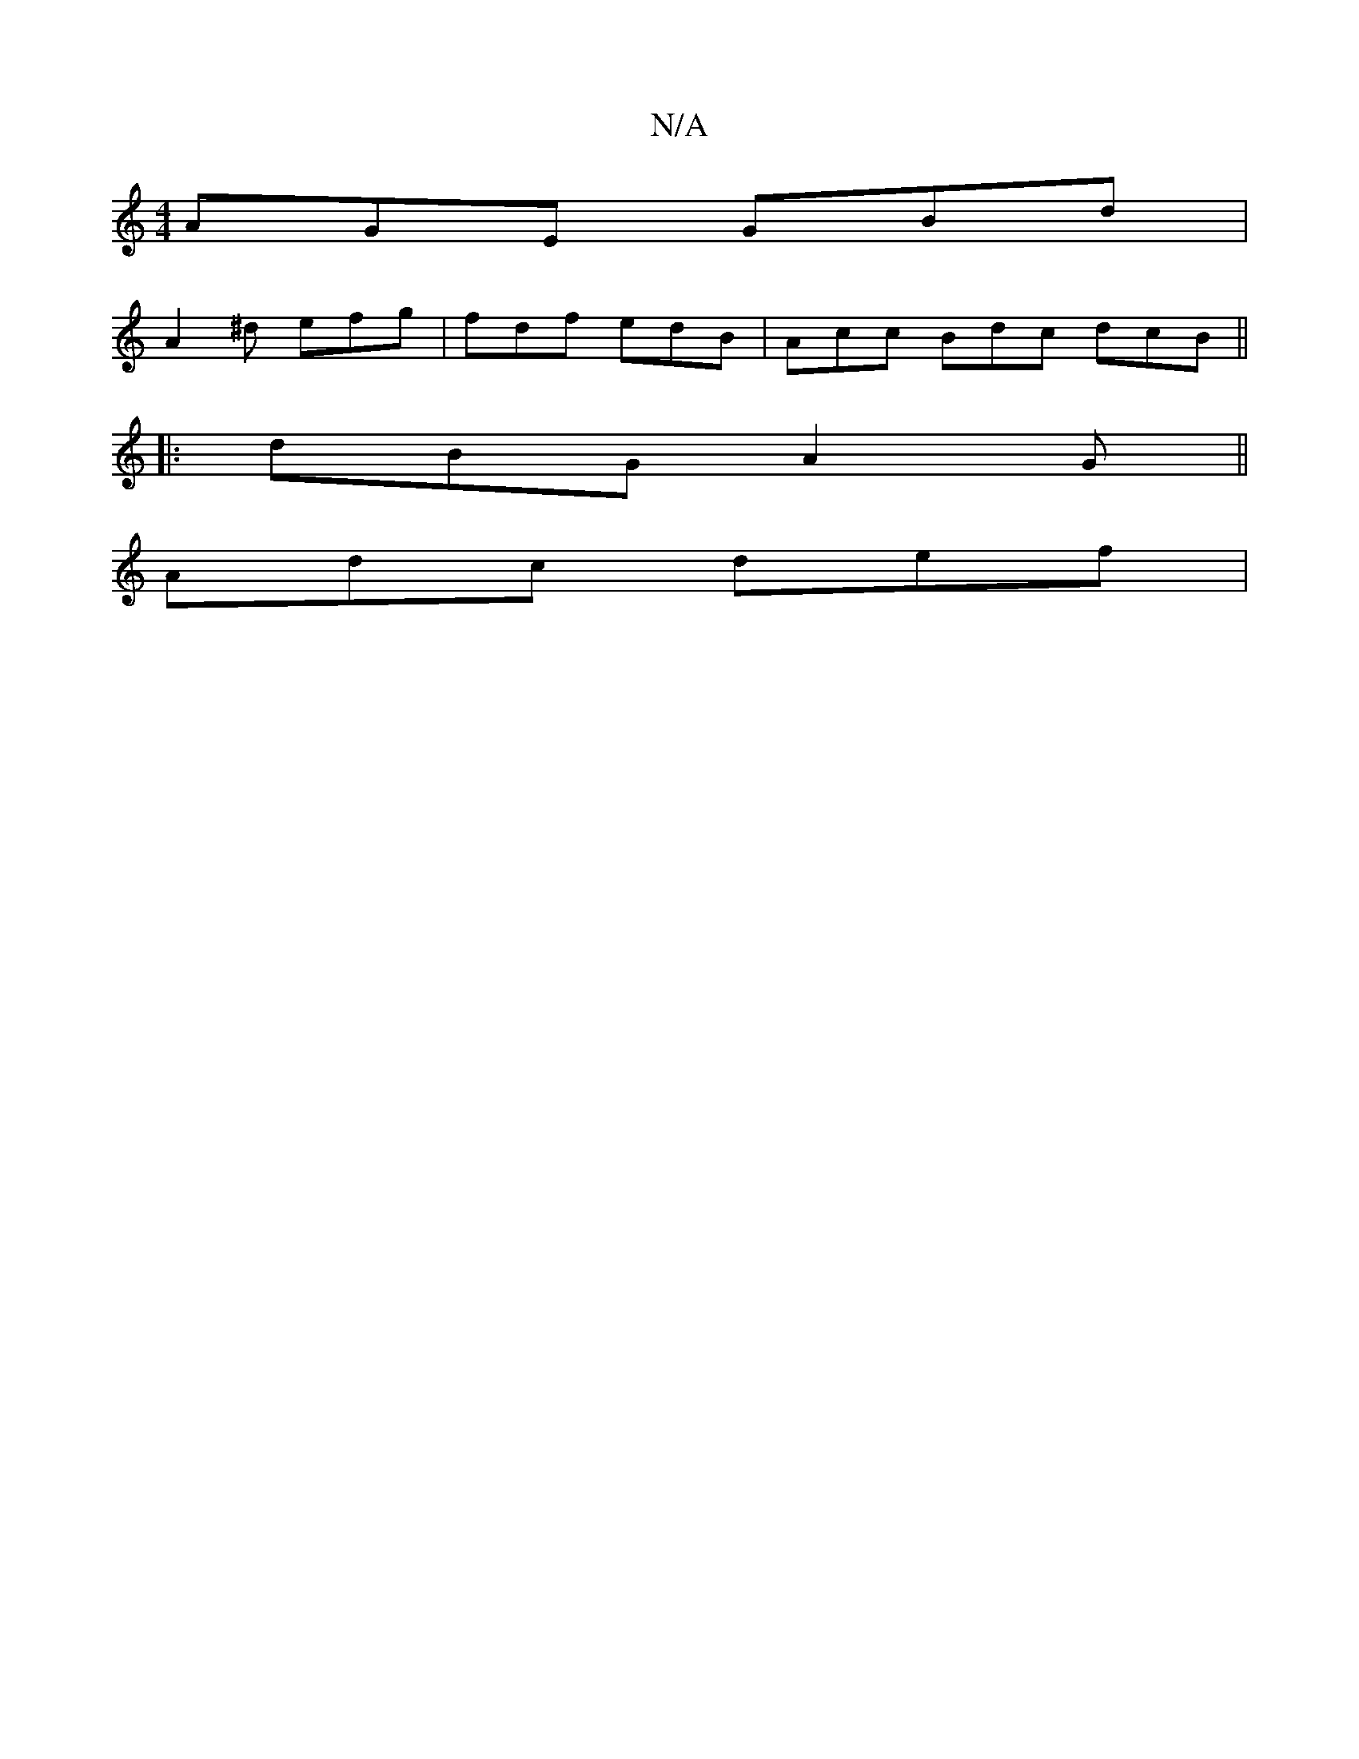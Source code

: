 X:1
T:N/A
M:4/4
R:N/A
K:Cmajor
 AGE GBd |
A2^d efg | fdf edB | Acc Bdc dcB ||
|: dBG A2G ||
Adc def |
||

|: B3 BBc | f2 c af a | gec a2e | fba afa | ged BGB | cGA ecB | A^ca aec | dBd cBc | faf a2e | f3- e2 f
||
|:g2f gef | gfe fe